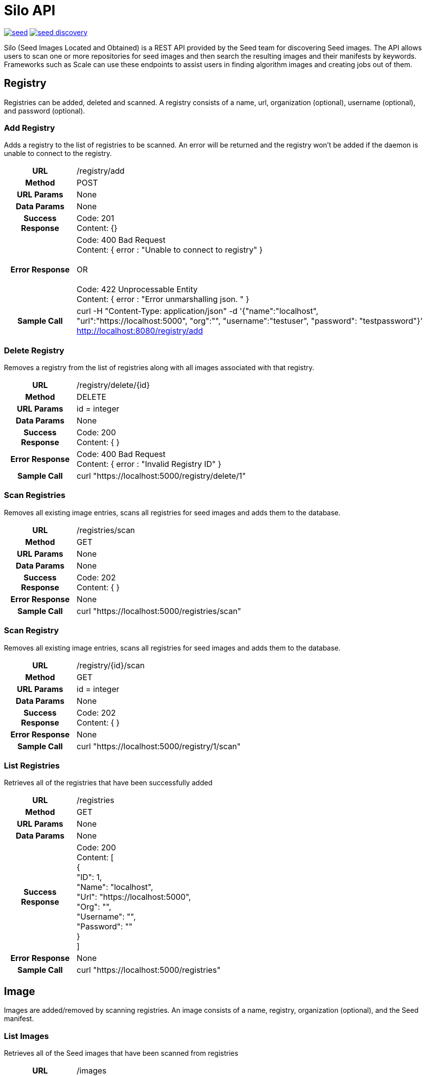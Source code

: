 = Silo API

image:https://badges.gitter.im/ngageoint/seed.svg[link="https://gitter.im/ngageoint/seed?utm_source=badge&utm_medium=badge&utm_campaign=pr-badge&utm_content=badge"]
image:https://travis-ci.org/johnptobe/seed-discovery.svg?branch=master[link="https://travis-ci.org/johnptobe/seed-discovery"]

Silo (Seed Images Located and Obtained) is a REST API provided by the Seed team for discovering Seed images.  The API
allows users to scan one or more repositories for seed images and then search the resulting images and their manifests
by keywords.  Frameworks such as Scale can use these endpoints to assist users in finding algorithm images and creating
jobs out of them.

== Registry

Registries can be added, deleted and scanned. A registry consists of a name, url, organization (optional), username (optional),
and password (optional).

=== Add Registry

Adds a registry to the list of registries to be scanned.  An error will be returned and the registry won't be added if
the daemon is unable to connect to the registry.

[cols="h,5a"]
|===
| URL
| /registry/add

| Method
| POST

| URL Params
| None

| Data Params
| None

| Success Response
|       Code: 201 +
       Content: {}

|Error Response
|       Code: 400 Bad Request +
        Content: { error : "Unable to connect to registry" } +
         +
        OR +
         +
        Code: 422 Unprocessable Entity +
        Content: { error : "Error unmarshalling json. " }

|Sample Call
| curl -H "Content-Type: application/json" -d '{"name":"localhost", "url":"https://localhost:5000", "org":"", "username":"testuser", "password": "testpassword"}' http://localhost:8080/registry/add
|===

=== Delete Registry

Removes a registry from the list of registries along with all images associated with that registry.

[cols="h,5a"]
|===
| URL
| /registry/delete/{id}

| Method
| DELETE

| URL Params
| id = integer

| Data Params
| None

| Success Response
|       Code: 200 +
        Content: { }

|Error Response
|       Code: 400 Bad Request +
        Content: { error : "Invalid Registry ID" }

|Sample Call
| curl "https://localhost:5000/registry/delete/1"
|===

=== Scan Registries

Removes all existing image entries, scans all registries for seed images and adds them to the database.

[cols="h,5a"]
|===
| URL
| /registries/scan

| Method
| GET

| URL Params
| None

| Data Params
| None

| Success Response
|       Code: 202 +
        Content: { }

|Error Response
|       None

|Sample Call
| curl "https://localhost:5000/registries/scan"
|===

=== Scan Registry

Removes all existing image entries, scans all registries for seed images and adds them to the database.

[cols="h,5a"]
|===
| URL
| /registry/{id}/scan

| Method
| GET

| URL Params
| id = integer

| Data Params
| None

| Success Response
|       Code: 202 +
        Content: { }

|Error Response
|       None

|Sample Call
| curl "https://localhost:5000/registry/1/scan"
|===

=== List Registries

Retrieves all of the registries that have been successfully added

[cols="h,5a"]
|===
| URL
| /registries

| Method
| GET

| URL Params
| None

| Data Params
| None

| Success Response
|       Code: 200 +
        Content: [ +
                   { +
                     "ID": 1, +
                     "Name": "localhost", +
                     "Url": "https://localhost:5000", +
                     "Org": "", +
                     "Username": "", +
                     "Password": "" +
                   } +
                 ]

|Error Response
|       None

|Sample Call
| curl "https://localhost:5000/registries"
|===

== Image

Images are added/removed by scanning registries. An image consists of a name, registry, organization (optional), and the
Seed manifest.

=== List Images

Retrieves all of the Seed images that have been scanned from registries

[cols="h,5a"]
|===
| URL
| /images

| Method
| GET

| URL Params
| None

| Data Params
| None

| Success Response
|       Code: 200 +
        Content: [ +
                   { +
                     "ID": 3, +
                     "RegistryId": 1, +
                     "Name": "my-job-0.1.0-seed:0.1.0", +
                     "Registry": "localhost:5000", +
                     "Org": "", +
                     "Manifest": "{\"seedVersion\":\"0.1.0\",\"job\":{\"name\":\"my-job\",...}}" +
                   }, +
                   { +
                     "ID": 4, +
                     "RegistryId": 2, +
                     "Name": "my-job-0.1.0-seed:0.1.0", +
                     "Registry": "localhost:5000", +
                     "Org": "", +
                     "Manifest": "{\"seedVersion\":\"0.1.0\",\"job\":{\"name\":\"my-job\",...}}" +
                   } +
                 ]

|Error Response
|       None

|Sample Call
| curl "https://localhost:5000/images"
|===